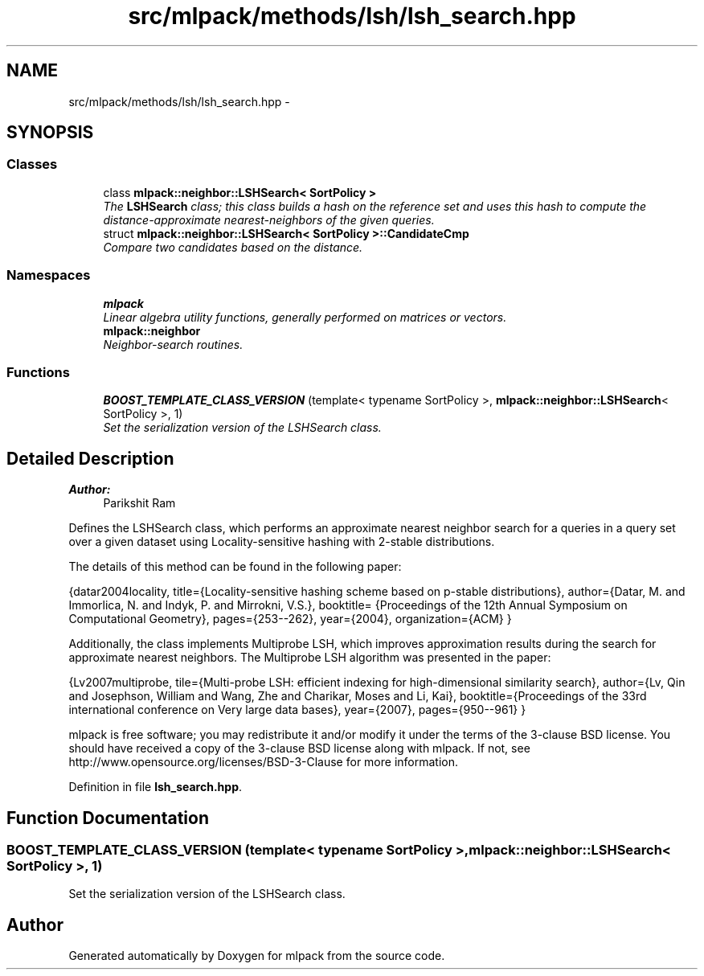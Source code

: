.TH "src/mlpack/methods/lsh/lsh_search.hpp" 3 "Sat Mar 25 2017" "Version master" "mlpack" \" -*- nroff -*-
.ad l
.nh
.SH NAME
src/mlpack/methods/lsh/lsh_search.hpp \- 
.SH SYNOPSIS
.br
.PP
.SS "Classes"

.in +1c
.ti -1c
.RI "class \fBmlpack::neighbor::LSHSearch< SortPolicy >\fP"
.br
.RI "\fIThe \fBLSHSearch\fP class; this class builds a hash on the reference set and uses this hash to compute the distance-approximate nearest-neighbors of the given queries\&. \fP"
.ti -1c
.RI "struct \fBmlpack::neighbor::LSHSearch< SortPolicy >::CandidateCmp\fP"
.br
.RI "\fICompare two candidates based on the distance\&. \fP"
.in -1c
.SS "Namespaces"

.in +1c
.ti -1c
.RI " \fBmlpack\fP"
.br
.RI "\fILinear algebra utility functions, generally performed on matrices or vectors\&. \fP"
.ti -1c
.RI " \fBmlpack::neighbor\fP"
.br
.RI "\fINeighbor-search routines\&. \fP"
.in -1c
.SS "Functions"

.in +1c
.ti -1c
.RI "\fBBOOST_TEMPLATE_CLASS_VERSION\fP (template< typename SortPolicy >, \fBmlpack::neighbor::LSHSearch\fP< SortPolicy >, 1)"
.br
.RI "\fISet the serialization version of the LSHSearch class\&. \fP"
.in -1c
.SH "Detailed Description"
.PP 

.PP
\fBAuthor:\fP
.RS 4
Parikshit Ram
.RE
.PP
Defines the LSHSearch class, which performs an approximate nearest neighbor search for a queries in a query set over a given dataset using Locality-sensitive hashing with 2-stable distributions\&.
.PP
The details of this method can be found in the following paper:
.PP
{datar2004locality, title={Locality-sensitive hashing scheme based on p-stable distributions}, author={Datar, M\&. and Immorlica, N\&. and Indyk, P\&. and Mirrokni, V\&.S\&.}, booktitle= {Proceedings of the 12th Annual Symposium on Computational Geometry}, pages={253--262}, year={2004}, organization={ACM} }
.PP
Additionally, the class implements Multiprobe LSH, which improves approximation results during the search for approximate nearest neighbors\&. The Multiprobe LSH algorithm was presented in the paper:
.PP
{Lv2007multiprobe, tile={Multi-probe LSH: efficient indexing for high-dimensional similarity search}, author={Lv, Qin and Josephson, William and Wang, Zhe and Charikar, Moses and Li, Kai}, booktitle={Proceedings of the 33rd international conference on Very large data bases}, year={2007}, pages={950--961} }
.PP
mlpack is free software; you may redistribute it and/or modify it under the terms of the 3-clause BSD license\&. You should have received a copy of the 3-clause BSD license along with mlpack\&. If not, see http://www.opensource.org/licenses/BSD-3-Clause for more information\&. 
.PP
Definition in file \fBlsh_search\&.hpp\fP\&.
.SH "Function Documentation"
.PP 
.SS "BOOST_TEMPLATE_CLASS_VERSION (template< typename SortPolicy >, \fBmlpack::neighbor::LSHSearch\fP< SortPolicy >, 1)"

.PP
Set the serialization version of the LSHSearch class\&. 
.SH "Author"
.PP 
Generated automatically by Doxygen for mlpack from the source code\&.

